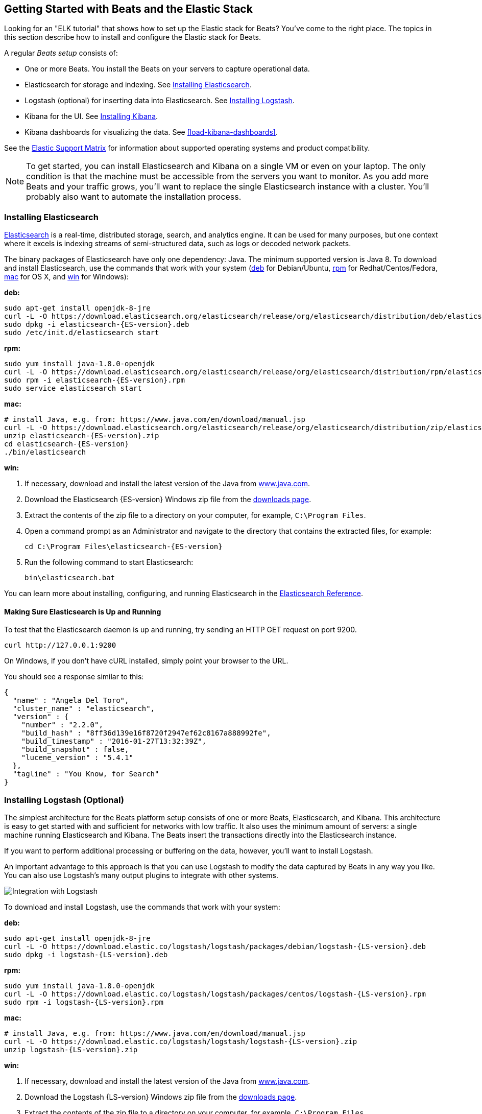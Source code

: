[[getting-started]]
== Getting Started with Beats and the Elastic Stack 

Looking for an "ELK tutorial" that shows how to set up the Elastic stack for Beats? You've
come to the right place. The topics in this section describe how to install and configure
the Elastic stack for Beats.

A regular _Beats setup_ consists of:

 * One or more Beats. You install the Beats on your servers to capture operational data.
 * Elasticsearch for storage and indexing. See <<elasticsearch-installation>>.
 * Logstash (optional) for inserting data into Elasticsearch. See <<logstash-installation,Installing Logstash>>.
 * Kibana for the UI. See <<kibana-installation>>.
 * Kibana dashboards for visualizing the data. See <<load-kibana-dashboards>>.
 
See the https://www.elastic.co/support/matrix[Elastic Support Matrix] for information 
about supported operating systems and product compatibility.

NOTE: To get started, you can install Elasticsearch and Kibana on a
single VM or even on your laptop. The only condition is that the machine must be
accessible from the servers you want to monitor. As you add more Beats and
your traffic grows, you'll want to replace the single Elasticsearch instance with
a cluster. You'll probably also want to automate the installation process.


[[elasticsearch-installation]]
=== Installing Elasticsearch

https://www.elastic.co/products/elasticsearch[Elasticsearch] is a real-time,
distributed storage, search, and analytics engine. It can be used for many
purposes, but one context where it excels is indexing streams of semi-structured
data, such as logs or decoded network packets.

The binary packages of Elasticsearch have only one dependency: Java. The minimum
supported version is Java 8. To download and install
Elasticsearch, use the commands that work with your system
(<<deb, deb>> for Debian/Ubuntu, <<rpm, rpm>> for Redhat/Centos/Fedora, <<mac,
mac>> for OS X, and <<win, win>> for Windows):

[[deb]]*deb:*

["source","sh",subs="attributes,callouts"]
----------------------------------------------------------------------
sudo apt-get install openjdk-8-jre
curl -L -O https://download.elasticsearch.org/elasticsearch/release/org/elasticsearch/distribution/deb/elasticsearch/{ES-version}/elasticsearch-{ES-version}.deb
sudo dpkg -i elasticsearch-{ES-version}.deb
sudo /etc/init.d/elasticsearch start
----------------------------------------------------------------------

[[rpm]]*rpm:*

["source","sh",subs="attributes,callouts"]
----------------------------------------------------------------------
sudo yum install java-1.8.0-openjdk
curl -L -O https://download.elasticsearch.org/elasticsearch/release/org/elasticsearch/distribution/rpm/elasticsearch/{ES-version}/elasticsearch-{ES-version}.rpm
sudo rpm -i elasticsearch-{ES-version}.rpm
sudo service elasticsearch start
----------------------------------------------------------------------

[[mac]]*mac:*

["source","sh",subs="attributes,callouts"]
----------------------------------------------------------------------
# install Java, e.g. from: https://www.java.com/en/download/manual.jsp
curl -L -O https://download.elasticsearch.org/elasticsearch/release/org/elasticsearch/distribution/zip/elasticsearch/{ES-version}/elasticsearch-{ES-version}.zip
unzip elasticsearch-{ES-version}.zip
cd elasticsearch-{ES-version}
./bin/elasticsearch
----------------------------------------------------------------------

[[win]]*win:*

. If necessary, download and install the latest version of the Java from https://www.java.com[www.java.com].

. Download the Elasticsearch {ES-version} Windows zip file from the
https://www.elastic.co/downloads/elasticsearch[downloads page].

. Extract the contents of the zip file to a directory on your computer, for example, `C:\Program Files`.

. Open a command prompt as an Administrator and navigate to the directory that contains the extracted files, for example:
+
["source","sh",subs="attributes,callouts"]
----------------------------------------------------------------------
cd C:\Program Files\elasticsearch-{ES-version}
----------------------------------------------------------------------

. Run the following command to start Elasticsearch:
+
["source","sh",subs="attributes,callouts"]
----------------------------------------------------------------------
bin\elasticsearch.bat
----------------------------------------------------------------------

You can learn more about installing, configuring, and running Elasticsearch in the
https://www.elastic.co/guide/en/elasticsearch/reference/current/index.html[Elasticsearch Reference].

==== Making Sure Elasticsearch is Up and Running


To test that the Elasticsearch daemon is up and running, try sending an HTTP GET
request on port 9200.

[source,shell]
----------------------------------------------------------------------
curl http://127.0.0.1:9200
----------------------------------------------------------------------

On Windows, if you don't have cURL installed, simply point your browser to the URL.

You should see a response similar to this:

[source,shell]
----------------------------------------------------------------------
{
  "name" : "Angela Del Toro",
  "cluster_name" : "elasticsearch",
  "version" : {
    "number" : "2.2.0",
    "build_hash" : "8ff36d139e16f8720f2947ef62c8167a888992fe",
    "build_timestamp" : "2016-01-27T13:32:39Z",
    "build_snapshot" : false,
    "lucene_version" : "5.4.1"
  },
  "tagline" : "You Know, for Search"
}
----------------------------------------------------------------------

[[logstash-installation]]
=== Installing Logstash (Optional)

The simplest architecture for the Beats platform setup consists of one or more Beats,
Elasticsearch, and Kibana. This architecture is easy to get started
with and sufficient for networks with low traffic. It also uses the minimum amount of
servers: a single machine running Elasticsearch and Kibana. The Beats
insert the transactions directly into the Elasticsearch instance. 

If you want to perform additional processing or buffering on the data, however,
you'll want to install Logstash. 

An important advantage to this approach is that you can
use Logstash to modify the data captured by Beats in any way you like. You can also
use Logstash's many output plugins to integrate with other systems.

image:./images/beats-logstash.png[Integration with Logstash]

To download and install Logstash, use the commands that work
with your system:

*deb:*

["source","sh",subs="attributes,callouts"]
----------------------------------------------------------------------
sudo apt-get install openjdk-8-jre
curl -L -O https://download.elastic.co/logstash/logstash/packages/debian/logstash-{LS-version}.deb
sudo dpkg -i logstash-{LS-version}.deb
----------------------------------------------------------------------

*rpm:*

["source","sh",subs="attributes,callouts"]
----------------------------------------------------------------------
sudo yum install java-1.8.0-openjdk
curl -L -O https://download.elastic.co/logstash/logstash/packages/centos/logstash-{LS-version}.rpm
sudo rpm -i logstash-{LS-version}.rpm
----------------------------------------------------------------------

*mac:*

["source","sh",subs="attributes,callouts"]
----------------------------------------------------------------------
# install Java, e.g. from: https://www.java.com/en/download/manual.jsp
curl -L -O https://download.elastic.co/logstash/logstash/logstash-{LS-version}.zip
unzip logstash-{LS-version}.zip
----------------------------------------------------------------------

*win:*

. If necessary, download and install the latest version of the Java from https://www.java.com[www.java.com].

. Download the Logstash {LS-version} Windows zip file from the
https://www.elastic.co/downloads/logstash[downloads page].

. Extract the contents of the zip file to a directory on your computer, for example, `C:\Program Files`.

Don't start Logstash yet. You need to set a couple of configuration options first.

[[logstash-setup]]
==== Setting Up Logstash

In this setup, the Beat sends events to Logstash. Logstash receives
these events by using the
https://www.elastic.co/guide/en/logstash/current/plugins-inputs-beats.html[Beats input plugin for Logstash] and then sends the transaction to Elasticsearch by using the
http://www.elastic.co/guide/en/logstash/current/plugins-outputs-elasticsearch.html[Elasticsearch
output plugin for Logstash]. The Elasticsearch output plugin uses the bulk API, making
indexing very efficient.

To set up Logstash:

. Make sure you have the latest compatible version of the Beats input plugin for
Logstash installed.
+
The Beats input plugin requires Logstash 1.5.4 or later. If you are using
Logstash 1.5.4, you must install the Beats input plugin before applying this
configuration because the plugin is not shipped with 1.5.4. 
+
To install
the required plugin, run the following command inside the logstash directory
(for deb and rpm installs, the directory is `/opt/logstash`).
+
*deb, rpm, and mac:*
+
["source","sh",subs="attributes,callouts"]
----------------------------------------------------------------------
./bin/logstash-plugin install logstash-input-beats
----------------------------------------------------------------------
+
*win:*
+
["source","sh",subs="attributes,callouts"]
----------------------------------------------------------------------
bin\logstash-plugin install logstash-input-beats
----------------------------------------------------------------------

. Configure Logstash to listen on port 5044 for incoming Beats connections
and to index into Elasticsearch. You configure Logstash by creating a
configuration file. For example, you can save the following example configuration
to a file called `logstash.conf`:
+
[source,ruby]
------------------------------------------------------------------------------
input {
  beats {
    port => 5044
  }
}

output {
  elasticsearch {
    hosts => "localhost:9200"
    manage_template => false
    index => "%{[@metadata][beat]}-%{+YYYY.MM.dd}"
    document_type => "%{[@metadata][type]}"
  }
}
------------------------------------------------------------------------------
+
Logstash uses this configuration to index events in Elasticsearch in the same
way that the Beat would, but you get additional buffering and other capabilities
provided by Logstash.

To use this setup, you'll also need to configure your Beat to use Logstash. For more information, see the documentation for the Beat.

[[logstash-input-update]]
==== Updating the Beats Input Plugin for Logstash

Plugins have their own release cycle and are often released independent of
Logstash’s core release cycle. To ensure that you have the latest version of
the https://www.elastic.co/guide/en/logstash/current/plugins-inputs-beats.html[Beats input plugin for Logstash], 
run the following command from your Logstash installation:

*deb, rpm, and mac:*

["source","sh",subs="attributes,callouts"]
----------------------------------------------------------------------
./bin/logstash-plugin update logstash-input-beats
----------------------------------------------------------------------

*win:*

["source","sh",subs="attributes,callouts"]
----------------------------------------------------------------------
bin\logstash-plugin update logstash-input-beats
----------------------------------------------------------------------

Keep in mind that you can update to the latest version of the plugin without
having to upgrade to a newer version of Logstash. More details about working
with input plugins in Logstash are available
https://www.elastic.co/guide/en/logstash/current/working-with-plugins.html[here].


==== Starting Logstash

Now you can start Logstash. Use the command that works with your system. If you
installed Logstash as a deb or rpm package, make sure the config file is in the
expected directory.

*deb:*

["source","sh",subs="attributes,callouts"]
----------------------------------------------------------------------
sudo /etc/init.d/logstash start
----------------------------------------------------------------------

*rpm:*

["source","sh",subs="attributes,callouts"]
----------------------------------------------------------------------
sudo service logstash start
----------------------------------------------------------------------

*mac:*

["source","sh",subs="attributes,callouts"]
----------------------------------------------------------------------
./bin/logstash -f logstash.conf
----------------------------------------------------------------------

*win:*

["source","sh",subs="attributes,callouts"]
----------------------------------------------------------------------
bin\logstash.bat -f logstash.conf
----------------------------------------------------------------------

NOTE: The default configuration for Beats and Logstash uses plain TCP. For
encryption you must explicitly enable TLS when you configure Beats and Logstash.

You can learn more about installing, configuring, and running Logstash
https://www.elastic.co/guide/en/logstash/current/getting-started-with-logstash.html[here].

[[kibana-installation]]
=== Installing Kibana

https://www.elastic.co/products/kibana[Kibana] is a visualization application
that gets its data from Elasticsearch. It provides a customizable and
user-friendly UI in which you can combine various widget types to create your
own dashboards. The dashboards can be easily saved, shared, and linked.

For getting started, we recommend installing Kibana on the same server as
Elasticsearch, but it is not required. If you install the products on different servers,
you'll need to change the URL (IP:PORT) of the Elasticsearch server in the
Kibana configuration file, `config/kibana.yml`, before starting Kibana.

Use the following commands to download and run Kibana.

*deb or rpm:*

["source","sh",subs="attributes,callouts"]
----------------------------------------------------------------------
curl -L -O https://download.elastic.co/kibana/kibana/kibana-{Kibana-version}-linux-x64.tar.gz
tar xzvf kibana-{Kibana-version}-linux-x64.tar.gz
cd kibana-{Kibana-version}-linux-x64/
./bin/kibana
----------------------------------------------------------------------

*mac:*

["source","sh",subs="attributes,callouts"]
----------------------------------------------------------------------
curl -L -O https://download.elastic.co/kibana/kibana/kibana-{Kibana-version}-darwin-x64.tar.gz
tar xzvf kibana-{Kibana-version}-darwin-x64.tar.gz
cd kibana-{Kibana-version}-darwin-x64/
./bin/kibana
----------------------------------------------------------------------

*win:*

. Download the Kibana {Kibana-version} Windows zip file from the
https://www.elastic.co/downloads/kibana[downloads page].

. Extract the contents of the zip file to a directory on your computer, for example, `C:\Program Files`.

. Open a command prompt as an Administrator and navigate to the directory that
contains the extracted files, for example:
+
["source","sh",subs="attributes,callouts"]
----------------------------------------------------------------------
cd C:\Program Files\kibana-{Kibana-version}-windows
----------------------------------------------------------------------

. Run the following command to start Kibana:
+
["source","sh",subs="attributes,callouts"]
----------------------------------------------------------------------
bin\kibana.bat
----------------------------------------------------------------------

You can find Kibana binaries for other operating systems on the
https://www.elastic.co/downloads/kibana[Kibana downloads page].

==== Launching the Kibana Web Interface

To launch the Kibana web interface, point your browser to port 5601. For example, `http://127.0.0.1:5601`.

You can learn more about Kibana in the
http://www.elastic.co/guide/en/kibana/current/index.html[Kibana User Guide].


